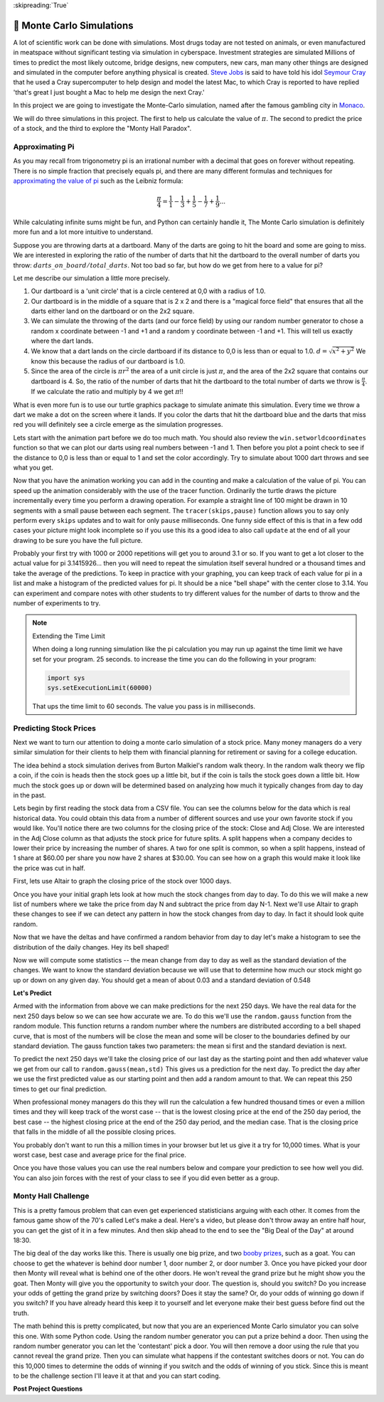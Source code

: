 ..  Copyright (C)  Google LLC, Runestone Interactive LLC
    This work is licensed under the Creative Commons Attribution-ShareAlike 4.0 International License. To view a copy of this license, visit http://creativecommons.org/licenses/by-sa/4.0/.

:skipreading:`True`

.. _monte_carlo_simulations:

🤔 Monte Carlo Simulations
============================

A lot of scientific work can be done with simulations.  Most drugs today are not tested on animals, or even manufactured in meatspace without significant testing via simulation in cyberspace. Investment strategies are simulated Millions of times to predict the most likely outcome, bridge designs, new computers, new cars, man many other things are designed and simulated in the computer before anything physical is created.  `Steve Jobs <https://en.wikipedia.org/wiki/Steve_Jobs>`_ is said to have told his idol `Seymour Cray <https://en.wikipedia.org/wiki/Seymour_Cray>`_ that he used a Cray supercomputer to help design and model the latest Mac, to which Cray is reported to have replied 'that's great I just bought a Mac to help me design the next Cray.'

In this project we are going to investigate the Monte-Carlo simulation, named after the famous gambling city in `Monaco <https://www.google.com/maps/place/Monte+Carlo,+Monaco-Ville,+Monaco/@43.7261188,7.2865825,11z/data=!4m5!3m4!1s0x12cdc287dedfadcd:0xee15296ed95b686c!8m2!3d43.7400718!4d7.4266436>`_.

We will do three simulations in this project.  The first to help us calculate the value of :math:`\pi`. The second to predict the price of a stock, and the third to explore the "Monty Hall Paradox".

Approximating Pi
----------------

As you may recall from trigonometry pi is an irrational number with a decimal that goes on forever without repeating.  There is no simple fraction that precisely equals pi, and there are many different formulas and techniques for `approximating the value of pi <https://en.wikipedia.org/wiki/Approximations_of_%CF%80#Practical_approximations>`_ such as the Leibniz formula:

.. math::

    \frac{\pi}{4} = \frac{1}{1} - \frac{1}{3} + \frac{1}{5} - \frac{1}{7} + \frac{1}{9} ...

While calculating infinite sums might be fun, and Python can certainly handle it, The Monte Carlo simulation is definitely more fun and a lot more intuitive to understand.

Suppose you are throwing darts at a dartboard.  Many of the darts are going to hit the board and some are going to miss.  We are interested in exploring the ratio of the number of darts that hit the dartboard to the overall number of darts you throw:  :math:`darts\_on\_board / total\_darts`.  Not too bad so far, but how do we get from here to a value for pi?

Let me describe our simulation a little more precisely.

1.  Our dartboard is a 'unit circle' that is a circle centered at 0,0 with a radius of 1.0.
2.  Our dartboard is in the middle of a square that is 2 x 2 and there is a "magical force field" that ensures that all the darts either land on the dartboard or on the 2x2 square.
3.  We can simulate the throwing of the darts (and our force field) by using our random number generator to chose a random x coordinate between -1 and +1 and a random y coordinate between -1 and +1.  This will tell us exactly where the dart lands.
4.  We know that a dart lands on the circle dartboard if its distance to 0,0 is less than or equal to 1.0.  :math:`d = \sqrt{x^2 + y^2}`  We know this because the radius of our dartboard is 1.0.
5. Since the area of the circle is :math:`\pi r^2` the area of a unit circle is just :math:`\pi`, and the area of the 2x2 square that contains our dartboard is 4. So, the ratio of the number of darts that hit the dartboard to the total number of darts we throw is :math:`\frac{\pi}{4}`.  If we calculate the ratio and multiply by 4 we get :math:`\pi`!!

What is even more fun is to use our turtle graphics package to simulate animate this simulation.  Every time we throw a dart we make a dot on the screen where it lands.  If you color the darts that hit the dartboard blue and the darts that miss red you will definitely see a circle emerge as the simulation progresses.

Lets start with the animation part before we do too much math.  You should also review the ``win.setworldcoordinates`` function so that we can plot our darts using real numbers between -1 and 1.  Then before you plot a point check to see if the distance to 0,0 is less than or equal to 1 and set the color accordingly.
Try to simulate about 1000 dart throws and see what you get.

.. activecode:: act_monte_1
    :nocodelens:

    #your code here
    # recommend myturtle.tracer(12,25) for faster animation


Now that you have the animation working you can add in the counting and make a calculation of the value of pi.  You can speed up the animation considerably with the use of the tracer function.  Ordinarily the turtle draws the picture incrementally every time you perform a drawing operation.  For example a straight line of 100 might be drawn in 10 segments with a small pause between each segment.  The ``tracer(skips,pause)`` function allows you to say only perform every ``skips`` updates and to wait for only ``pause`` milliseconds.  One funny side effect of this is that in a few odd cases your picture might look incomplete so if you use this its a good idea to also call ``update`` at the end of all your drawing to be sure you have the full picture.


.. activecode:: act_monte_2
    :nocodelens:


Probably your first try with 1000 or 2000 repetitions will get you to around 3.1 or so.  If you want to get a lot closer to the actual value for pi 3.1415926... then you will need to repeat the simulation itself several hundred  or a thousand times and take the average of the predictions.  To keep in practice with your graphing, you can keep track of each value for pi in a list and make a histogram of the predicted values for pi.  It should be a nice "bell shape" with the center close to 3.14.   You can experiment and compare notes with other students to try different values for the number of darts to throw and the number of experiments to try.

.. note:: Extending the Time Limit

    When doing a long running simulation like the pi calculation you may run up against the time limit we have set for your program.  25 seconds.  to increase the time you can do the following in your program:

    .. code-block:: python

        import sys
        sys.setExecutionLimit(60000)

    That ups the time limit to 60 seconds.  The value you pass is in milliseconds.


.. activecode:: act_monte_3



Predicting Stock Prices
-----------------------

Next we want to turn our attention to doing a monte carlo simulation of a stock price.  Many money managers do a very similar simulation for their clients to help them with financial planning for retirement or saving for a college education.

The idea behind a stock simulation derives from Burton Malkiel's random walk theory.  In the random walk theory we flip a coin, if the coin is heads then the stock goes up a little bit, but if the coin is tails the stock goes down a little bit.  How much the stock goes up or down will be determined based on analyzing how much it typically changes from day to day in the past.

Lets begin by first reading the stock data from a CSV file.  You can see the columns below for the data which is real historical data.  You could obtain this data from a number of different sources and use your own favorite stock if you would like.  You'll notice there are two columns for the closing price of the stock:  Close and Adj Close.  We are interested in the Adj Close column as that adjusts the stock price for future splits.  A split happens when a company decides to lower their price by increasing the number of shares.  A two for one split is common, so when a split happens, instead of 1 share at $60.00 per share you now have 2 shares at $30.00.  You can see how on a graph this would make it look like the price was cut in half.

.. datafile:: AAPL_train.csv
    :fromfile: AAPL_train.csv


First, lets use Altair to graph the closing price of the stock over 1000 days.

.. activecode:: act_monte_4
    :nocodelens:

Once you have your initial graph lets look at how much the stock changes from day to day.  To do this we will make a new list of numbers where we take the price from day N and subtract the price from day N-1.   Next we'll use Altair to graph these changes to see if we can detect any pattern in how the stock changes from day to day.  In fact it should look quite random.

.. activecode:: act_monte_5
    :nocodelens:


Now that we have the deltas and have confirmed a random behavior from day to day let's make a histogram to see the distribution of the daily changes.  Hey its bell shaped!

.. activecode:: act_monte_6
    :nocodelens:

Now we will compute some statistics -- the mean change from day to day as well as the standard deviation of the changes.  We want to know the standard deviation because we will use that to determine how much our stock might go up or down on any given day. You should get a mean of about 0.03 and a standard deviation of 0.548


**Let's Predict**

Armed with the information from above we can make predictions for the next 250 days.  We have the real data for the next 250 days below so we can see how accurate we are.  To do this we'll use the ``random.gauss`` function from the random module.  This function returns a random number where the numbers are distributed according to a bell shaped curve, that is most of the numbers will be close the mean and some will be closer to the boundaries defined by our standard deviation.  The gauss function takes two parameters: the mean si first and the standard deviation is next.

To predict the next 250 days we'll take the closing price of our last day as the starting point and then add whatever value we get from our call to ``random.gauss(mean,std)``  This gives us a prediction for the next day. To predict the day after we use the first predicted value as our starting point and then add a random amount to that.  We can repeat this 250 times to get our final prediction.

When professional money managers do this they will run the calculation a few hundred thousand times or even a million times and they will keep track of the worst case -- that is the lowest closing price at the end of the 250 day period, the best case -- the highest closing price at the end of the 250 day period, and the median case.  That is the closing price that falls in the middle of all the possible closing prices.

You probably don't want to run this a million times in your browser but let us give it a try for 10,000 times.  What is your worst case, best case and average price for the final price.

.. activecode:: act_monte_7


Once you have those values you can use the real numbers below and compare your prediction to see how well you did.   You can also join forces with the rest of your class to see if you did even better as a group.


.. datafile:: AAPL_test.csv
    :fromfile: AAPL_test.csv






Monty Hall Challenge
--------------------

This is a pretty famous problem that can even get experienced statisticians arguing with each other.  It comes from the famous game show of the 70's called Let's make a deal.  Here's a video, but please don't throw away an entire half hour, you can get the gist of it in a few minutes.  And then skip ahead to the end to see the "Big Deal of the Day" at around 18:30.

.. youtube:: 5-pEPE4LCFE
    :height: 315
    :width: 420
    :align: left


The big deal of the day works like this. There is usually one big prize, and  two `booby prizes <https://en.wikipedia.org/wiki/Booby_prize>`_, such as a goat. You can choose to get the whatever is behind door number 1, door number 2, or door number 3.  Once you have picked your door then Monty will reveal what is behind one of the other doors.  He won't reveal the grand prize but he might show you the goat.  Then Monty will give you the opportunity to switch your door.  The question is, should you switch?  Do you increase your odds of getting the grand prize by switching doors?  Does it stay the same?  Or, do your odds of winning go down if you switch?  If you have already heard this keep it to yourself and let everyone make their best guess before find out the truth.

The math behind this is pretty complicated, but now that you are an experienced Monte Carlo simulator you can solve this one. With some Python code.  Using the random number generator you can put a prize behind a door.  Then using the random number generator you can let the 'contestant' pick a door.  You will then remove a door using the rule that you cannot reveal the grand prize.  Then you can simulate what happens if the contestant switches doors or not.  You can do this 10,000 times to determine the odds of winning if you switch and the odds of winning of you stick. Since this is meant to be the challenge section I'll leave it at that and you can start coding.

.. activecode:: act_monte_8


**Post Project Questions**

.. poll:: LearningZone_10b
    :option_1: Comfort Zone
    :option_2: Learning Zone
    :option_3: Panic Zone

    During this project I was primarily in my...

.. poll:: Time_10b
    :option_1: Very little time
    :option_2: A reasonable amount of time
    :option_3: More time than is reasonable

    Completing this project took...

.. poll:: TaskValue_10b
    :option_1: Don't seem worth learning
    :option_2: May be worth learning
    :option_3: Are definitely worth learning

    Based on my own interests and needs, the things taught in this project...

.. poll:: Expectancy_10b
    :option_1: Definitely within reach
    :option_2: Within reach if I try my hardest
    :option_3: Out of reach no matter how hard I try

    For me to master the things taught in this project feels...

